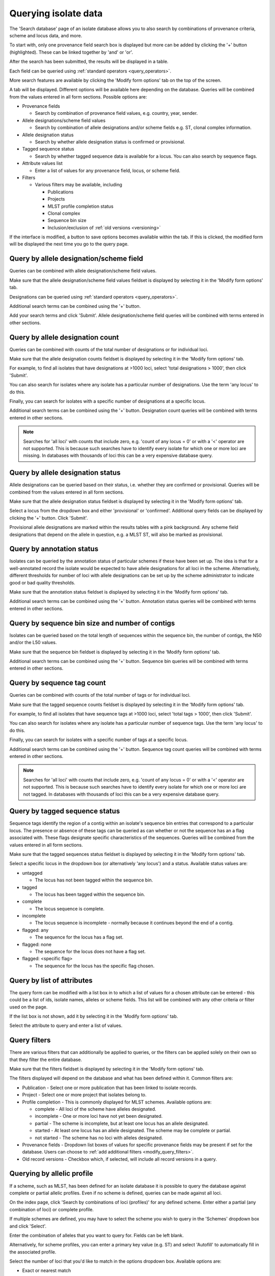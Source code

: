 .. index::
   pair: isolates; query

.. _isolate_query:

*********************
Querying isolate data
*********************
The 'Search database' page of an isolate database allows you to also
search by combinations of provenance criteria, scheme and locus data, and more. 

.. image:: /images/data_query/browse_isolates.png

To start with, only one provenance field search box is displayed but more can 
be added by clicking the '+' button (highlighted). These can be linked together
by 'and' or 'or'.

.. image:: /images/data_query/query_isolates2.png

After the search has been submitted, the results will be displayed in a table.

.. image:: /images/data_query/query_isolates3.png

Each field can be queried using :ref:`standard operators <query_operators>`.

More search features are available by clicking the 'Modify form options' tab on
the top of the screen.

.. image:: /images/data_query/query_isolates4.png

A tab will be displayed.  Different options will be available here depending on
the database.  Queries will be combined from the values entered in all form 
sections.  Possible options are:

* Provenance fields

  * Search by combination of provenance field values, e.g. country, year, 
    sender.

* Allele designations/scheme field values

  * Search by combination of allele designations and/or scheme fields e.g. ST, 
    clonal complex information.

* Allele designation status

  * Search by whether allele designation status is confirmed or provisional.

* Tagged sequence status

  * Search by whether tagged sequence data is available for a locus.  You can 
    also search by sequence flags.
    
* Attribute values list

  * Enter a list of values for any provenance field, locus, or scheme field.

* Filters

  * Various filters may be available, including

    * Publications
    * Projects
    * MLST profile completion status
    * Clonal complex
    * Sequence bin size
    * Inclusion/exclusion of :ref:`old versions <versioning>` 

.. image:: /images/data_query/query_isolates5.png

If the interface is modified, a button to save options becomes available 
within the tab.  If this is clicked, the modified form will be displayed the 
next time you go to the query page.

.. index::
   pair: allele designations; query
 
Query by allele designation/scheme field
========================================
Queries can be combined with allele designation/scheme field values.

Make sure that the allele designation/scheme field values fieldset is displayed
by selecting it in the 'Modify form options' tab.

.. image:: /images/data_query/query_isolates6.png

Designations can be queried using :ref:`standard operators <query_operators>`.

Additional search terms can be combined using the '+' button.

Add your search terms and click 'Submit'.  Allele designation/scheme field 
queries will be combined with terms entered in other sections.

.. image:: /images/data_query/query_isolates7.png

.. index::
   pair: allele designations; count
   
Query by allele designation count
=================================
Queries can be combined with counts of the total number of designations or for
individual loci.

Make sure that the allele designation counts fieldset is displayed by selecting
it in the 'Modify form options' tab.

.. image:: /images/data_query/query_isolates14.png

For example, to find all isolates that have designations at >1000 loci, select
'total designations > 1000', then click 'Submit'.

.. image:: /images/data_query/query_isolates15.png

You can also search for isolates where any isolate has a particular number of
designations. Use the term 'any locus' to do this.

Finally, you can search for isolates with a specific number of designations at
a specific locus.

.. image:: /images/data_query/query_isolates16.png

Additional search terms can be combined using the '+' button. Designation count
queries will be combined with terms entered in other sections.

.. note::

   Searches for 'all loci' with counts that include zero, e.g. 'count of any 
   locus = 0' or with a '<' operator are not supported. This is because such 
   searches have to identify every isolate for which one or more loci are 
   missing. In databases with thousands of loci this can be a very expensive 
   database query.
 
.. index::
   single: allele designations; status

Query by allele designation status
==================================
Allele designations can be queried based on their status, i.e. whether they 
are confirmed or provisional. Queries will be combined from the values entered 
in all form sections.
 
Make sure that the allele designation status fieldset is displayed by selecting 
it in the 'Modify form options' tab.

.. image:: /images/data_query/query_isolates8.png

Select a locus from the dropdown box and either 'provisional' or 'confirmed'.  
Additional query fields can be displayed by clicking the '+' button.  
Click 'Submit'.

.. image:: /images/data_query/query_isolates9.png

Provisional allele designations are marked within the results tables with a 
pink background.  Any scheme field designations that depend on the allele in 
question, e.g. a MLST ST, will also be marked as provisional.

.. index::
   single: annotation status; query
   
Query by annotation status
==========================
Isolates can be queried by the annotation status of particular schemes if these
have been set up. The idea is that for a well-annotated record the isolate 
would be expected to have allele designations for all loci in the scheme.
Alternatively, different thresholds for number of loci with allele designations
can be set up by the scheme administrator to indicate good or bad quality
thresholds. 

Make sure that the annotation status fieldset is displayed by selecting it in
the 'Modify form options' tab.

.. image:: /images/data_query/query_isolates22.png

Additional search terms can be combined using the '+' button. Annotation status
queries will be combined with terms entered in other sections.

.. image:: /images/data_query/query_isolates23.png

.. index::
   single: sequence bin; query
   
.. _query_by_seqbin:   

Query by sequence bin size and number of contigs
================================================
Isolates can be queried based on the total length of sequences within the
sequence bin, the number of contigs, the N50 and/or the L50 values.

Make sure that the sequence bin fieldset is displayed by selecting it in the 
‘Modify form options’ tab.

.. image:: /images/data_query/query_isolates20.png

Additional search terms can be combined using the '+' button. Sequence bin 
queries will be combined with terms entered in other sections.

.. image:: /images/data_query/query_isolates21.png

.. index::
   pair: sequence tags; count
   
Query by sequence tag count
===========================
Queries can be combined with counts of the total number of tags or for
individual loci.

Make sure that the tagged sequence counts fieldset is displayed by selecting
it in the 'Modify form options' tab.

.. image:: /images/data_query/query_isolates17.png

For example, to find all isolates that have sequence tags at >1000 loci, select
'total tags > 1000', then click 'Submit'.

.. image:: /images/data_query/query_isolates18.png

You can also search for isolates where any isolate has a particular number of
sequence tags. Use the term 'any locus' to do this.

Finally, you can search for isolates with a specific number of tags at
a specific locus.

.. image:: /images/data_query/query_isolates19.png

Additional search terms can be combined using the '+' button. Sequence tag 
count queries will be combined with terms entered in other sections.

.. note::

   Searches for 'all loci' with counts that include zero, e.g. 'count of any 
   locus = 0' or with a '<' operator are not supported. This is because such 
   searches have to identify every isolate for which one or more loci are 
   not tagged. In databases with thousands of loci this can be a very expensive
   database query.

.. index::
   pair: sequence tags; query

Query by tagged sequence status
===============================
Sequence tags identify the region of a contig within an isolate's sequence bin 
entries that correspond to a particular locus.  The presence or absence of 
these tags can be queried as can whether or not the sequence has an a flag 
associated with.  These flags designate specific characteristics of the 
sequences. Queries will be combined from the values entered in all form 
sections. 

Make sure that the tagged sequences status fieldset is displayed by selecting 
it in the 'Modify form options' tab.

.. image:: /images/data_query/query_isolates10.png

Select a specific locus in the dropdown box (or alternatively 'any locus') and 
a status.  Available status values are:

* untagged

  * The locus has not been tagged within the sequence bin.

* tagged

  * The locus has been tagged within the sequence bin.

* complete

  * The locus sequence is complete.

* incomplete

  * The locus sequence is incomplete - normally because it continues beyond the
    end of a contig.

* flagged: any

  * The sequence for the  locus has a flag set.

* flagged: none

  * The sequence for the locus does not have a flag set.

* flagged: <specific flag>

  * The sequence for the locus has the specific flag chosen.

.. image:: /images/data_query/query_isolates11.png

.. seealso::

   :ref:`Sequence tag flags <sequence_tag_flags>`

Query by list of attributes
===========================
The query form can be modified with a list box in to which a list of values
for a chosen attribute can be entered - this could be a list of ids, isolate
names, alleles or scheme fields.  This list will be combined with any other
criteria or filter used on the page.

If the list box is not shown, add it by selecting it in the 'Modify form 
options' tab.

.. image:: /images/data_query/query_isolates12.png

Select the attribute to query and enter a list of values.

.. image:: /images/data_query/query_isolates13.png

.. index::
   single: filters 

.. _query_filters:

Query filters
=============
There are various filters that can additionally be applied to queries, or the 
filters can be applied solely on their own so that they filter the entire 
database.

Make sure that the filters fieldset is displayed by selecting it in the 'Modify
form options' tab.

.. image:: /images/data_query/filters.png

The filters displayed will depend on the database and what has been defined 
within it.  Common filters are:

* Publication - Select one or more publication that has been linked to isolate
  records.
* Project - Select one or more project that isolates belong to.
* Profile completion - This is commonly displayed for MLST schemes.  Available
  options are:

  * complete - All loci of the scheme have alleles designated.
  * incomplete - One or more loci have not yet been designated.
  * partial - The scheme is incomplete, but at least one locus has an allele 
    designated.
  * started - At least one locus has an allele designated.  The scheme may be
    complete or partial.
  * not started - The scheme has no loci with alleles designated.

* Provenance fields - Dropdown list boxes of values for specific provenance 
  fields may be present if set for the database.  Users can choose to 
  :ref:`add additional filters <modify_query_filters>`.
* Old record versions - Checkbox which, if selected, will include all record 
  versions in a query.
    
.. index::
   pair: isolates; allelic profiles    

Querying by allelic profile
===========================
If a scheme, such as MLST, has been defined for an isolate database it is 
possible to query the database against complete or partial allelic profiles. 
Even if no scheme is defined, queries can be made against all loci. 

On the index page, click 'Search by combinations of loci (profiles)' for any 
defined scheme. Enter either a partial (any combination of loci) or complete 
profile. 

.. image:: /images/data_query/profile_combinations.png

If multiple schemes are defined, you may have to select the scheme you wish to 
query in the 'Schemes' dropdown box and click 'Select'.

.. image:: /images/data_query/profile_combinations2.png

Enter the combination of alleles that you want to query for.  Fields can be 
left blank.

.. image:: /images/data_query/profile_combinations3.png

Alternatively, for scheme profiles, you can enter a primary key value (e.g. ST)
and select 'Autofill' to automatically fill in the associated profile.

.. image:: /images/data_query/profile_combinations4.png

Select the number of loci that you'd like to match in the options dropdown box.
Available options are:

* Exact or nearest match
* Exact match only
* x or more matches
* y or more matches
* z or more matches

Where x,y, and z will range from n-1 to 1 where n is the number of loci in the 
scheme.

.. image:: /images/data_query/profile_combinations5.png

Click 'Search'.

.. image:: /images/data_query/profile_combinations6.png
    